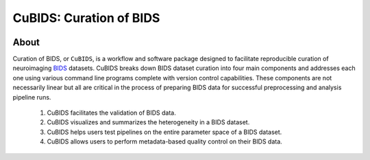 ========================
CuBIDS: Curation of BIDS
========================


.. image:: https://img.shields.io/pypi/v/cubids.svg
        :target: https://pypi.python.org/pypi/cubids

.. image:: https://circleci.com/gh/PennLINC/CuBIDS.svg?style=svg
        :target: https://circleci.com/gh/PennLINC/CuBIDS

.. image:: https://readthedocs.org/projects/cubids/badge/?version=latest
        :target: https://cubids.readthedocs.io/en/latest/?badge=latest
        :alt: Documentation Status

About
-----

Curation of BIDS, or ``CuBIDS``, is a workflow and software package designed to facilitate
reproducible curation of neuroimaging `BIDS <https://bids-specification.readthedocs.io/>`_ datasets.
CuBIDS breaks down BIDS dataset curation into four main components and addresses each one using 
various command line programs complete with version control capabilities. These components are not necessarily linear but all are critical 
in the process of preparing BIDS data for successful preprocessing and analysis pipeline runs. 

  1. CuBIDS facilitates the validation of BIDS data.
  2. CuBIDS visualizes and summarizes the heterogeneity in a BIDS dataset. 
  3. CuBIDS helps users test pipelines on the entire parameter space of a BIDS dataset.
  4. CuBIDS allows users to perform metadata-based quality control on their BIDS data.

.. image:: _static/cubids_workflow.png
   :width: 600